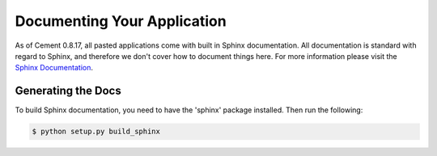 Documenting Your Application
============================

As of Cement 0.8.17, all pasted applications come with built in Sphinx 
documentation.  All documentation is standard with regard to Sphinx, and 
therefore we don't cover how to document things here.  For more information
please visit the `Sphinx Documentation <http://sphinx.pocoo.org/>`_.

Generating the Docs
-------------------

To build Sphinx documentation, you need to have the 'sphinx' package installed.
Then run the following:

.. code-block:: text

    $ python setup.py build_sphinx